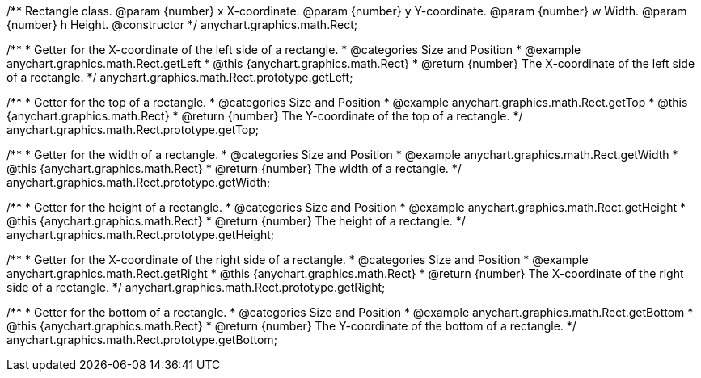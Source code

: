 /**
 Rectangle class.
 @param {number} x X-coordinate.
 @param {number} y Y-coordinate.
 @param {number} w Width.
 @param {number} h Height.
 @constructor
 */
anychart.graphics.math.Rect;


//----------------------------------------------------------------------------------------------------------------------
//
//  anychart.graphics.math.Rect.prototype.getLeft
//
//----------------------------------------------------------------------------------------------------------------------

/**
 * Getter for the X-coordinate of the left side of a rectangle.
 * @categories Size and Position
 * @example anychart.graphics.math.Rect.getLeft
 * @this {anychart.graphics.math.Rect}
 * @return {number} The X-coordinate of the left side of a rectangle.
 */
anychart.graphics.math.Rect.prototype.getLeft;


//----------------------------------------------------------------------------------------------------------------------
//
//  anychart.graphics.math.Rect.prototype.getTop
//
//----------------------------------------------------------------------------------------------------------------------

/**
 * Getter for the top of a rectangle.
 * @categories Size and Position
 * @example anychart.graphics.math.Rect.getTop
 * @this {anychart.graphics.math.Rect}
 * @return {number} The Y-coordinate of the top of a rectangle.
 */
anychart.graphics.math.Rect.prototype.getTop;


//----------------------------------------------------------------------------------------------------------------------
//
//  anychart.graphics.math.Rect.prototype.getWidth
//
//----------------------------------------------------------------------------------------------------------------------

/**
 * Getter for the width of a rectangle.
 * @categories Size and Position
 * @example anychart.graphics.math.Rect.getWidth
 * @this {anychart.graphics.math.Rect}
 * @return {number} The width of a rectangle.
 */
anychart.graphics.math.Rect.prototype.getWidth;


//----------------------------------------------------------------------------------------------------------------------
//
//  anychart.graphics.math.Rect.prototype.getHeight
//
//----------------------------------------------------------------------------------------------------------------------

/**
 * Getter for the height of a rectangle.
 * @categories Size and Position
 * @example anychart.graphics.math.Rect.getHeight
 * @this {anychart.graphics.math.Rect}
 * @return {number} The height of a rectangle.
 */
anychart.graphics.math.Rect.prototype.getHeight;


//----------------------------------------------------------------------------------------------------------------------
//
//  anychart.graphics.math.Rect.prototype.getRight
//
//----------------------------------------------------------------------------------------------------------------------

/**
 * Getter for the X-coordinate of the right side of a rectangle.
 * @categories Size and Position
 * @example anychart.graphics.math.Rect.getRight
 * @this {anychart.graphics.math.Rect}
 * @return {number} The X-coordinate of the right side of a rectangle.
 */
anychart.graphics.math.Rect.prototype.getRight;


//----------------------------------------------------------------------------------------------------------------------
//
//  anychart.graphics.math.Rect.prototype.getBottom
//
//----------------------------------------------------------------------------------------------------------------------

/**
 * Getter for the bottom of a rectangle.
 * @categories Size and Position
 * @example anychart.graphics.math.Rect.getBottom
 * @this {anychart.graphics.math.Rect}
 * @return {number} The Y-coordinate of the bottom of a rectangle.
 */
anychart.graphics.math.Rect.prototype.getBottom;

